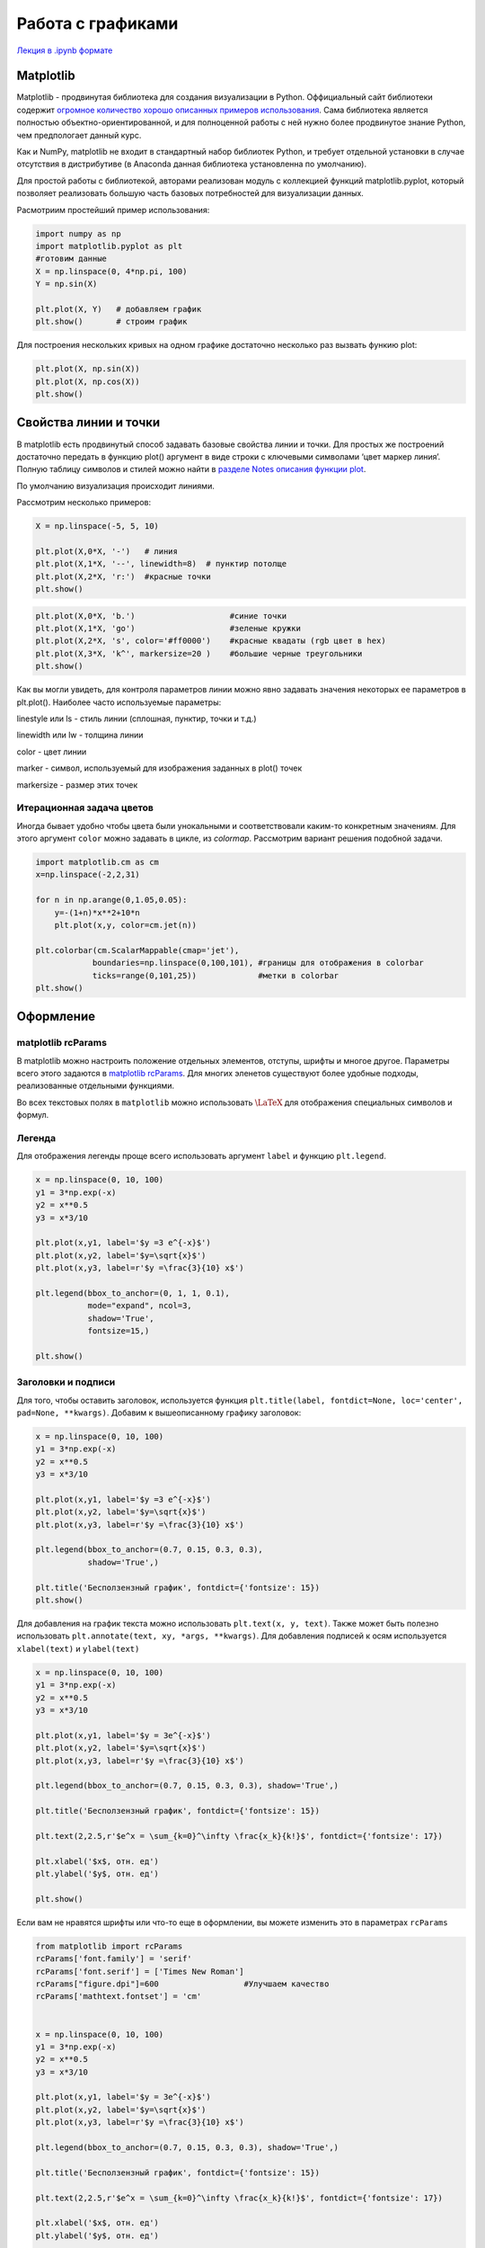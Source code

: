 .. _theme7:
  
=========================================
Работа с графиками
=========================================

`Лекция в .ipynb формате <../../source/lectures/theme7.ipynb>`_



Matplotlib
==========

Matplotlib - продвинутая библиотека для создания визуализации в Python.
Оффициальный сайт библиотеки содержит `огромное количество хорошо
описанных примеров использования <https://matplotlib.org/tutorials/index.html>`_. Сама библиотека является полностью
объектно-ориентированной, и для полноценной работы с ней нужно более
продвинутое знание Python, чем предпологает данный курс.

Как и NumPy, matplotlib не входит в стандартный набор библиотек Python,
и требует отдельной установки в случае отсутствия в дистрибутиве (в
Anaconda данная библиотека установленна по умолчанию).

Для простой работы с библиотекой, авторами реализован модуль с
коллекцией функций matplotlib.pyplot, который позволяет реализовать
большую часть базовых потребностей для визуализации данных.

Расмотриим простейший пример использования:

.. code:: python

    import numpy as np
    import matplotlib.pyplot as plt
    #готовим данные
    X = np.linspace(0, 4*np.pi, 100)
    Y = np.sin(X)
    
    plt.plot(X, Y)   # добавляем график
    plt.show()       # строим график



.. image:: figs/theme7/output_1_0.png


Для построения нескольких кривых на одном графике достаточно несколько
раз вызвать функию plot:

.. code:: python

    plt.plot(X, np.sin(X))
    plt.plot(X, np.cos(X))
    plt.show()



.. image:: figs/theme7/output_3_0.png


Свойства линии и точки
======================

В matplotlib есть продвинутый способ задавать базовые свойства линии и
точки. Для простых же построений достаточно передать в функцию plot()
аргумент в виде строки с ключевыми символами ‘цвет маркер линия’. Полную
таблицу символов и стилей можно найти в `разделе Notes описания функции
plot <https://matplotlib.org/api/_as_gen/matplotlib.pyplot.plot.html#matplotlib.pyplot.plot>`_.

По умолчанию визуализация происходит линиями.

Рассмотрим несколько примеров:

.. code:: python

    X = np.linspace(-5, 5, 10)
    
    plt.plot(X,0*X, '-')   # линия
    plt.plot(X,1*X, '--', linewidth=8)  # пунктир потолще
    plt.plot(X,2*X, 'r:')  #красные точки 
    plt.show()



.. image:: figs/theme7/output_5_0.png


.. code:: python

    plt.plot(X,0*X, 'b.')                    #синие точки
    plt.plot(X,1*X, 'go')                    #зеленые кружки
    plt.plot(X,2*X, 's', color='#ff0000')    #красные квадаты (rgb цвет в hex)
    plt.plot(X,3*X, 'k^', markersize=20 )    #большие черные треугольники
    plt.show()



.. image:: figs/theme7/output_6_0.png


Как вы могли увидеть, для контроля параметров линии можно явно задавать
значения некоторых ее параметров в plt.plot(). Наиболее часто
используемые параметры:

linestyle или ls - стиль линии (сплошная, пунктир, точки и т.д.)

linewidth или lw - толщина линии

color - цвет линии

marker - символ, используемый для изображения заданных в plot() точек

markersize - размер этих точек


Итерационная задача цветов
-------------------------------
Иногда бывает удобно чтобы цвета были унокальными и соответствовали каким-то конкретным значениям. Для этого аргумент ``color`` можно задавать в цикле, из `colormap`. Рассмотрим вариант решения подобной задачи.

.. code:: python

    import matplotlib.cm as cm
    x=np.linspace(-2,2,31)

    for n in np.arange(0,1.05,0.05):
        y=-(1+n)*x**2+10*n
        plt.plot(x,y, color=cm.jet(n))

    plt.colorbar(cm.ScalarMappable(cmap='jet'), 
                boundaries=np.linspace(0,100,101), #границы для отображения в colorbar
                ticks=range(0,101,25))             #метки в colorbar
    plt.show()



.. image:: figs/theme7/output_8_0.png




Оформление
==========

matplotlib rcParams
-------------------

В matplotlib можно настроить положение отдельных элементов, отступы,
шрифты и многое другое. Параметры всего этого задаются в `matplotlib
rcParams <https://matplotlib.org/3.1.0/tutorials/introductory/customizing.html#matplotlib-rcparams>`_. Для многих эленетов существуют более удобные подходы,
реализованные отдельными функциями.

Во всех текстовых полях в ``matplotlib`` можно использовать
:math:`\LaTeX` для отображения специальных символов и формул.

Легенда
-------

Для отображения легенды проще всего использовать аргумент ``label`` и
функцию ``plt.legend``.

.. code:: python

    x = np.linspace(0, 10, 100)
    y1 = 3*np.exp(-x)
    y2 = x**0.5
    y3 = x*3/10
    
    plt.plot(x,y1, label='$y =3 e^{-x}$')
    plt.plot(x,y2, label='$y=\sqrt{x}$')
    plt.plot(x,y3, label=r'$y =\frac{3}{10} x$')
    
    plt.legend(bbox_to_anchor=(0, 1, 1, 0.1), 
               mode="expand", ncol=3, 
               shadow='True',
               fontsize=15,)
    
    plt.show()



.. image:: figs/theme7/output_9_0.png


Заголовки и подписи
-------------------

Для того, чтобы оставить заголовок, используется функция
``plt.title(label, fontdict=None, loc='center', pad=None, **kwargs)``.
Добавим к вышеописанному графику заголовок:

.. code:: python

    x = np.linspace(0, 10, 100)
    y1 = 3*np.exp(-x)
    y2 = x**0.5
    y3 = x*3/10
    
    plt.plot(x,y1, label='$y =3 e^{-x}$')
    plt.plot(x,y2, label='$y=\sqrt{x}$')
    plt.plot(x,y3, label=r'$y =\frac{3}{10} x$')
    
    plt.legend(bbox_to_anchor=(0.7, 0.15, 0.3, 0.3),  
               shadow='True',)
    
    plt.title('Бесползензный график', fontdict={'fontsize': 15})
    plt.show()



.. image:: figs/theme7/output_11_0.png


Для добавления на график текста можно использовать
``plt.text(x, y, text)``. Также может быть полезно использовать
``plt.annotate(text, xy, *args, **kwargs)``. Для добавления подписей к
осям используется ``xlabel(text)`` и ``ylabel(text)``

.. code:: python

    x = np.linspace(0, 10, 100)
    y1 = 3*np.exp(-x)
    y2 = x**0.5
    y3 = x*3/10
    
    plt.plot(x,y1, label='$y = 3e^{-x}$')
    plt.plot(x,y2, label='$y=\sqrt{x}$')
    plt.plot(x,y3, label=r'$y =\frac{3}{10} x$')
    
    plt.legend(bbox_to_anchor=(0.7, 0.15, 0.3, 0.3), shadow='True',)
    
    plt.title('Бесползензный график', fontdict={'fontsize': 15})
    
    plt.text(2,2.5,r'$e^x = \sum_{k=0}^\infty \frac{x_k}{k!}$', fontdict={'fontsize': 17})
    
    plt.xlabel('$x$, отн. ед')
    plt.ylabel('$y$, отн. ед')
    
    plt.show()



.. image:: figs/theme7/output_13_0.png


Если вам не нравятся шрифты или что-то еще в оформлении, вы можете
изменить это в параметрах ``rcParams``

.. code:: python

    from matplotlib import rcParams
    rcParams['font.family'] = 'serif'
    rcParams['font.serif'] = ['Times New Roman']
    rcParams["figure.dpi"]=600                  #Улучшаем качество
    rcParams['mathtext.fontset'] = 'cm'
    
    
    x = np.linspace(0, 10, 100)
    y1 = 3*np.exp(-x)
    y2 = x**0.5
    y3 = x*3/10
    
    plt.plot(x,y1, label='$y = 3e^{-x}$')
    plt.plot(x,y2, label='$y=\sqrt{x}$')
    plt.plot(x,y3, label=r'$y =\frac{3}{10} x$')
    
    plt.legend(bbox_to_anchor=(0.7, 0.15, 0.3, 0.3), shadow='True',)
    
    plt.title('Бесползензный график', fontdict={'fontsize': 15})
    
    plt.text(2,2.5,r'$e^x = \sum_{k=0}^\infty \frac{x_k}{k!}$', fontdict={'fontsize': 17})
    
    plt.xlabel('$x$, отн. ед')
    plt.ylabel('$y$, отн. ед')
    
    plt.show()



.. image:: figs/theme7/output_15_0.png


Несколько графиков на картинке, matplotlib.axes
===============================================

Как говорилось ранее, для более продвинутой работы с графиками иногда
приходится использовать более сложные инструменты, одним из которых
является класс ``matplotlib.axes`` `описание класса <https://matplotlib.org/3.3.2/api/axes_api.html#the-axes-class>`_. Непосредственная
работа с данным классом позволяет настроить большее количество
параметров каждого отдельного графика.

Рассмотрим пример. Если мы просто три раза вызовем plot(), то мы
построим три кривых на одном графике:

.. code:: python

    rcParams["figure.dpi"]=100                  #Улучшаем качество
    x = np.linspace(0, 10, 100)
    y1 = 3*np.exp(-x)
    y2 = x**0.5
    y3 = x*3/10
    plt.plot(x,y1)
    plt.plot(x,y2)
    plt.plot(x,y3)
    plt.show()



.. image:: figs/theme7/output_17_0.png


Иногда же мы хотим построить несколько разных графиков на одном
изображении. Для этого удобно использовать
``matplotlib.pyplot.subplot(*args)``, где ``*args`` формата
``(nrows, ncols, index)``, или ``int`` того же формата (ограничения:
каждая цифра не больше 9). **Нумерация начинается с 1**. При вызове,
данная функция возвращает объект из подкласа ``matplotlib.axes``.

Вызов этой функции создает изображение, которое можно представить в виде
таблицы (nrows x ncols). При этом мы обращаемся к конкретной ячейке этой
таблицы index и строим в ней график.

Рассмотрим ее использование:

.. code:: python

    ax1=plt.subplot(1,3,1) # одна строка, три колонки, график №1
    ax1.plot(x,y1)
    
    ax2=plt.subplot(1,3,2) # одна строка, три колонки, график №2
    ax2.plot(x,y2)
    
    ax3=plt.subplot(1,3,3) # одна строка, три колонки, график №3
    ax3.plot(x,y3)
    
    plt.subplots_adjust(wspace=0.5)  #увеличиваем разделение между графиками
    plt.show()



.. image:: figs/theme7/output_19_0.png


Другой подход - генерировать список графиков, а потом их по отдельности
заполнять (удобно при общей легенде или других общих параметрах),
используя функцию ``plt.subplots()``.

Сам рисунок, который мы видим, или холст, на котором происходит
отрисовка, является объектом класса figure. Контролировать свойства
этого холста можно, обращаясь именно к этому объекту. Каждый отдельный
график является объектом класса axes (координатные оси с кривыми).
Работа с свойствами отдельных графиков происходит путем обращения к этим
объектам. ``plt.subplots()`` создает объект figure и список
объектов-графиков, расположенных на нем. Расположение графиков снова
задается параметрами ``nrows`` и ``ncols``, размер самого рисунка -
параметром ``figsize``

``figsize`` : (float, float), optional, width, height in inches. If not
provided, defaults to ``rcParams["figure.figsize"] = [6.4, 4.8]``.

.. code:: python

    fig, (ax1, ax2, ax3) = plt.subplots(nrows=3, ncols=1, figsize=(4, 10))
    ax1.plot(x,y1)
    ax2.plot(x,y2)
    ax3.plot(x,y3)
    fig.tight_layout(pad=3.0) #добавляем отступы
    plt.show()



.. image:: figs/theme7/output_21_0.png


Более сложный случай:

.. code:: python

    ax1=plt.subplot(2,2,1) # две строки, две колонки, график №1
    ax1.plot(x,y1)
    
    ax2=plt.subplot(2,2,2) # две строки, две колонки, график №2
    ax2.plot(x,y2)
    
    ax3=plt.subplot(2,1,2) # две строки, одна колонка, график №2!
    ax3.plot(x,y3)
    
    plt.subplots_adjust(hspace=0.5)  #увеличиваем горизонтальное разделение между графиками
    plt.show()



.. image:: figs/theme7/output_23_0.png


Масштаб и оси
=============

Пределы отображения и масштабирование
-------------------------------------

Для изменения пределов, в которых отображается график, используются
функции ``plt.xlim(нижн, верхн)``, ``plt.ylim(нижн, верхн)``

.. code:: python

    x = np.arange(-2, 2, 0.5)
    y = np.exp(x)
    plt.plot(x,y,'s-')
    plt.show()



.. image:: figs/theme7/output_25_0.png


Изменим пределы отображения:

.. code:: python

    plt.plot(x,y,'s-')
    plt.xlim(-2.1,0.1)
    plt.ylim(0, 1.1)
    plt.show()



.. image:: figs/theme7/output_27_0.png


Меняем пропорции с ``set_aspect(aspect_ratio)``, где ``aspect_ratio`` -
отношение длин единичного отрезка по :math:`Y` к единичному отрезку по
:math:`X`

.. code:: python

    plt.plot(x,y,'s-')
    ax=plt.gca()      # Get the current axes
    ax.set_aspect(2.0)
    plt.xlim(-2.1,0.1)
    plt.ylim(0, 1.1)
    plt.show()



.. image:: figs/theme7/output_29_0.png


Оси и сетка
-----------

Для настройки осей используется класс ``matplotlib.spines``

.. code:: python

    x = np.linspace(-np.pi,np.pi,100)
    y = np.sin(x)
    plt.plot(x,y)
    plt.show()



.. image:: figs/theme7/output_31_0.png


Переместим оси в центр

.. code:: python

    plt.plot(x,y)
    ax = plt.gca()
    
    ax.spines['left'].set_position('center')
    ax.spines['bottom'].set_position('center')
    ax.spines['right'].set_visible(False)
    ax.spines['top'].set_visible(False)
    
    plt.show()



.. image:: figs/theme7/output_33_0.png


Или можно настроить координаты пересечения вручную

.. code:: python

    plt.plot(x,y)
    ax = plt.gca()
    
    ax.spines['left'].set_position('center')
    ax.spines['bottom'].set_position(('axes', 0))  # 0 - у нижней части оси, 1 - у верхней 
    ax.spines['right'].set_visible(False)
    ax.spines['top'].set_visible(False)
    
    plt.show()



.. image:: figs/theme7/output_35_0.png


Для выставления шага делений осей и вида подписей данных можно
использовать ``plt.yticks()`` и ``plt.xticks()``.

.. code:: python

    plt.plot(x,y)
    
    plt.yticks([-1, -0.5, 0, 0.5, 1], 
               labels=['минус один', 'минус ноль.пять', 'ноль', 'ноль.пять','один'], 
               rotation='30')
    
    plt.show()



.. image:: figs/theme7/output_37_0.png


Добавим сетку функцией
``plt.grid(b=None, which='major', axis='both', **kwargs)``

**b** : bool or None

**which** : ``{'major', 'minor', 'both'}``, optional The grid lines to
apply the changes on.

**axis** : ``{'both', 'x', 'y'}``, optional The axis to apply the
changes on.

\****kwargs*\* : Line2D properties

.. code:: python

    plt.plot(x,y)
    
    plt.yticks([-1, -0.5, 0, 0.5, 1], 
               labels=['минус один', 'минус ноль.пять', 'ноль', 'ноль.пять','один'], 
               rotation='30')
    
    plt.grid()
    
    plt.show()



.. image:: figs/theme7/output_39_0.png


Двойные оси.
------------

Рассмотрим ситуацию необходимости построения двух кривых в разных
координатах на одном графике. Рассмотрим две кривые, одна из них которых
меняется по закону :math:`y_1 = 4\tanh[x - 10] + 0.5 x` и вторую
:math:`y_2 = 20 x +200`. Часто, построение нескольких кривых на одном
графике черевато потерей деталей, или даже не имеет никакого физического
смысла:

.. code:: python

    x = np.linspace(0,20,500)
    y1 = 4*np.tanh(x-10)+ 0.5*x
    y2 = 20*x+200
    plt.plot(x,y1, label=r'$y_1 = 4\tanh[x - 10] + 0.5 x$')
    plt.plot(x,y2, label=r'$y_2 = 20 x +200$')
    plt.legend()




.. parsed-literal::

    <matplotlib.legend.Legend at 0x7f77e523a550>




.. image:: figs/theme7/output_41_1.png


В таком случае удобно использовать метод ``twinx()``, ``twiny()`` класса
``axes``.

.. code:: python

    # генерируем данные
    x = np.linspace(0,20,500)
    y1 = 4*np.tanh(x-10)+ 0.5*x
    y2 = 20*x+200
    p1 = plt.plot(x,y1,'b-', label=r'$y_1 = 4\tanh[x - 10] + 0.5 x$')
    plt.xlabel(u'это $x$')
    plt.ylabel(r'$y_1$, a.u.$_1$', color='blue')
    ax1=plt.gca()
    ax1.tick_params(axis='y',labelcolor='blue')
    #инициируем второй график с общей осью x
    ax2=ax1.twinx()
    p2 = ax2.plot(x,y2, 'r:', label=r'$y_2 = 20 x +200$')
    ax2.set_ylim(100,700)
    ax2.set_ylabel(r'$y_2$, a.u.$_2$',color='red')
    ax2.tick_params(axis='y',labelcolor='red')
    
    # работаем с легендой
    h1, l1 = ax1.get_legend_handles_labels()
    h2, l2 = ax2.get_legend_handles_labels()
    plt.legend(handles = h1+h2,labels=l1+l2)
    
    plt.show()



.. image:: figs/theme7/output_43_0.png


Общая ось для двух соседних графиков
------------------------------------

В случае необходимости сделать общую ось для нескольких графиков,
функции ``plt.subplots`` и ``plt.subplot`` имеют аргументы ``sharex`` и
``sharey`` (**Обратите внимание, они работают по-разному**)

.. code:: python

    t = np.arange(0.0, 2.0, 0.01)
    
    s1 = np.sin(2 * np.pi * t)
    s2 = np.exp(-t)
    s3 = s1 * s2
    
    fig, axs = plt.subplots(3, 1, sharex=True)
    
    # Remove horizontal space between axes
    fig.subplots_adjust(hspace=0)
    
    # Plot each graph, and manually set the y tick values
    axs[0].plot(t, s1)
    axs[0].set_yticks(np.arange(-0.9, 1.0, 0.4))
    axs[0].set_ylim(-1, 1)
    
    axs[1].plot(t, s2)
    axs[1].set_yticks(np.arange(0.1, 1.0, 0.2))
    axs[1].set_ylim(0, 1)
    
    axs[2].plot(t, s3)
    axs[2].set_yticks(np.arange(-0.9, 1.0, 0.4))
    axs[2].set_ylim(-1, 1)
    
    plt.show()



.. image:: figs/theme7/output_45_0.png


Гистограммы
===========

Для построения гистограмм используется функция ``plt.hist``

.. code:: python

    x=np.random.randn(10000)
    plt.hist(x, 100)
    plt.show()



.. image:: figs/theme7/output_47_0.png


2D графики
==========

Функция ``pyplot.imshow`` позволяет попиксельно отобразить данные
массива.

Рассмотрим форму массива:

.. code:: python

    x = y = np.linspace(-2.0, 2.0, 11)
    X, Y = np.meshgrid(x, y)
    Z = X*Y
    print(X, end='\n\n')
    print(Y, end='\n\n')
    print(Z)


.. parsed-literal::

    [[-2.  -1.6 -1.2 -0.8 -0.4  0.   0.4  0.8  1.2  1.6  2. ]
     [-2.  -1.6 -1.2 -0.8 -0.4  0.   0.4  0.8  1.2  1.6  2. ]
     [-2.  -1.6 -1.2 -0.8 -0.4  0.   0.4  0.8  1.2  1.6  2. ]
     [-2.  -1.6 -1.2 -0.8 -0.4  0.   0.4  0.8  1.2  1.6  2. ]
     [-2.  -1.6 -1.2 -0.8 -0.4  0.   0.4  0.8  1.2  1.6  2. ]
     [-2.  -1.6 -1.2 -0.8 -0.4  0.   0.4  0.8  1.2  1.6  2. ]
     [-2.  -1.6 -1.2 -0.8 -0.4  0.   0.4  0.8  1.2  1.6  2. ]
     [-2.  -1.6 -1.2 -0.8 -0.4  0.   0.4  0.8  1.2  1.6  2. ]
     [-2.  -1.6 -1.2 -0.8 -0.4  0.   0.4  0.8  1.2  1.6  2. ]
     [-2.  -1.6 -1.2 -0.8 -0.4  0.   0.4  0.8  1.2  1.6  2. ]
     [-2.  -1.6 -1.2 -0.8 -0.4  0.   0.4  0.8  1.2  1.6  2. ]]
    
    [[-2.  -2.  -2.  -2.  -2.  -2.  -2.  -2.  -2.  -2.  -2. ]
     [-1.6 -1.6 -1.6 -1.6 -1.6 -1.6 -1.6 -1.6 -1.6 -1.6 -1.6]
     [-1.2 -1.2 -1.2 -1.2 -1.2 -1.2 -1.2 -1.2 -1.2 -1.2 -1.2]
     [-0.8 -0.8 -0.8 -0.8 -0.8 -0.8 -0.8 -0.8 -0.8 -0.8 -0.8]
     [-0.4 -0.4 -0.4 -0.4 -0.4 -0.4 -0.4 -0.4 -0.4 -0.4 -0.4]
     [ 0.   0.   0.   0.   0.   0.   0.   0.   0.   0.   0. ]
     [ 0.4  0.4  0.4  0.4  0.4  0.4  0.4  0.4  0.4  0.4  0.4]
     [ 0.8  0.8  0.8  0.8  0.8  0.8  0.8  0.8  0.8  0.8  0.8]
     [ 1.2  1.2  1.2  1.2  1.2  1.2  1.2  1.2  1.2  1.2  1.2]
     [ 1.6  1.6  1.6  1.6  1.6  1.6  1.6  1.6  1.6  1.6  1.6]
     [ 2.   2.   2.   2.   2.   2.   2.   2.   2.   2.   2. ]]
    
    [[ 4.    3.2   2.4   1.6   0.8  -0.   -0.8  -1.6  -2.4  -3.2  -4.  ]
     [ 3.2   2.56  1.92  1.28  0.64 -0.   -0.64 -1.28 -1.92 -2.56 -3.2 ]
     [ 2.4   1.92  1.44  0.96  0.48 -0.   -0.48 -0.96 -1.44 -1.92 -2.4 ]
     [ 1.6   1.28  0.96  0.64  0.32 -0.   -0.32 -0.64 -0.96 -1.28 -1.6 ]
     [ 0.8   0.64  0.48  0.32  0.16 -0.   -0.16 -0.32 -0.48 -0.64 -0.8 ]
     [-0.   -0.   -0.   -0.   -0.    0.    0.    0.    0.    0.    0.  ]
     [-0.8  -0.64 -0.48 -0.32 -0.16  0.    0.16  0.32  0.48  0.64  0.8 ]
     [-1.6  -1.28 -0.96 -0.64 -0.32  0.    0.32  0.64  0.96  1.28  1.6 ]
     [-2.4  -1.92 -1.44 -0.96 -0.48  0.    0.48  0.96  1.44  1.92  2.4 ]
     [-3.2  -2.56 -1.92 -1.28 -0.64  0.    0.64  1.28  1.92  2.56  3.2 ]
     [-4.   -3.2  -2.4  -1.6  -0.8   0.    0.8   1.6   2.4   3.2   4.  ]]


``plt.imshow`` принимает (M, N) массив (и не только), где каждому m,n
отображается цветом задаваемым ``cmap``.
 
.. code:: python

    import matplotlib.cm as cm  #colormaps
    
    x = y = np.linspace(-4, 4, 1001)
    X, Y = np.meshgrid(x, y)
    
    Z = np.sin(X*Y)
    fig, ax = plt.subplots()
    im = ax.imshow(Z,                        # массив данных
                  extent=[-1, 1, -1, 1],     # пределы по осям
                  #interpolation='bilinear',  # "сглаживание"
                  cmap=cm.jet,
                  )
    
    cbar=fig.colorbar(im,ax=ax)
    cbar.ax.set_ylabel('циферки', fontdict={'fontsize': 15})
    
    plt.show()



.. image:: figs/theme7/output_51_0.png


Для сохраниения графика используйте ``plt.savefig('filename')``


Задачи
============

#.  Постройте график как в разделе `Итерационная задача цветов <#id4>`_ базируясь на данных задачи 5.4.

#. Постройте графическую визуализацию задачи №6.4, как представленно ниже. Направление черной и краной линии - собственные вектора матрицы ковариации, их длина - :math:`4\sqrt{w}`, где :math:`w` - соответствующее собственное знвчение. Результат сохраните в формате ``.pdf``.

    .. image:: figs/theme7/t7_diff.png
    
#. `Где-то в интернете <https://users.aber.ac.uk/ruw/teach/327/hydrogen.php>`_ есть красивая картинка.

    .. image:: figs/theme7/eDens.png

    Постройте схожую картинку только для n=1 и 2, (1s, 2s и 2p орбитали, соответственно). Посторайтесь подобрать близкую цветовую схему. Если забыли функции, то они есть `тут <http://hyperphysics.phy-astr.gsu.edu/hbase/quantum/hydwf.html#c3>`_.
